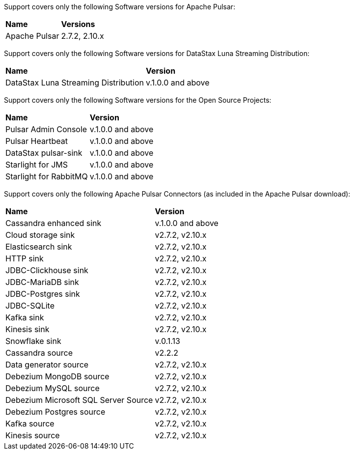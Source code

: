 Support covers only the following Software versions for Apache Pulsar:

[cols="2*"]
|===
|*Name*
|*Versions*

|Apache Pulsar
|2.7.2, 2.10.x
|===

Support covers only the following Software versions for DataStax Luna Streaming Distribution:

[cols="2*"]
|===
|*Name*
|*Version*

|DataStax Luna Streaming Distribution
|v.1.0.0 and above

|===

Support covers only the following Software versions for the Open Source Projects:

[cols="2*"]
|===
|*Name*
|*Version*

|Pulsar Admin Console
|v.1.0.0 and above

|Pulsar Heartbeat
|v.1.0.0 and above

|DataStax pulsar-sink
|v.1.0.0 and above

|Starlight for JMS
|v.1.0.0 and above

|Starlight for RabbitMQ
|v.1.0.0 and above

|===

Support covers only the following Apache Pulsar Connectors (as included in the Apache Pulsar download):

[cols="2*"]
|===
|*Name*
|*Version*
|Cassandra enhanced sink
|v.1.0.0 and above
|Cloud storage sink
|v2.7.2, v2.10.x
|Elasticsearch sink
|v2.7.2, v2.10.x
|HTTP sink
|v2.7.2, v2.10.x
|JDBC-Clickhouse sink
|v2.7.2, v2.10.x
|JDBC-MariaDB sink
|v2.7.2, v2.10.x
|JDBC-Postgres sink
|v2.7.2, v2.10.x
|JDBC-SQLite
|v2.7.2, v2.10.x
|Kafka sink
|v2.7.2, v2.10.x
|Kinesis sink
|v2.7.2, v2.10.x
|Snowflake sink
|v.0.1.13
|Cassandra source
|v2.2.2
|Data generator source
|v2.7.2, v2.10.x
|Debezium MongoDB source
|v2.7.2, v2.10.x
|Debezium MySQL source
|v2.7.2, v2.10.x
|Debezium Microsoft SQL Server Source
|v2.7.2, v2.10.x
|Debezium Postgres source
|v2.7.2, v2.10.x
|Kafka source
|v2.7.2, v2.10.x
|Kinesis source
|v2.7.2, v2.10.x

|===